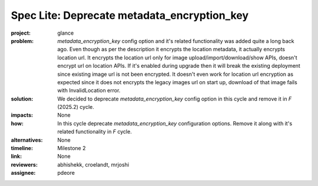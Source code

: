 ..
 This work is licensed under a Creative Commons Attribution 3.0 Unported
 License.

 http://creativecommons.org/licenses/by/3.0/legalcode

============================================
Spec Lite: Deprecate metadata_encryption_key
============================================

..
  Mandatory sections

:project: glance

:problem: `metadata_encryption_key` config option and it's related
          functionality was added quite a long back ago. Even though as per
          the description it encrypts the location metadata, it actually
          encrypts location url. It encrypts the location url only for image
          upload/import/download/show APIs, doesn't encrypt url on location
          APIs. If it's enabled during upgrade then it will break the
          existing deployment since existing image url is not been encrypted.
          It doesn't even work for location url encryption as expected since
          it does not encrypts the legacy images url on start up, download
          of that image fails with InvalidLocation error.

:solution: We decided to deprecate `metadata_encryption_key` config option in
           this cycle and remove it in `F` (2025.2) cycle.

:impacts: None

:how: In this cycle deprecate `metadata_encryption_key` configuration
      options. Remove it along with it's related functionality in `F` cycle.

:alternatives: None

:timeline: Milestone 2

:link: None

:reviewers: abhishekk, croelandt, mrjoshi

:assignee: pdeore


